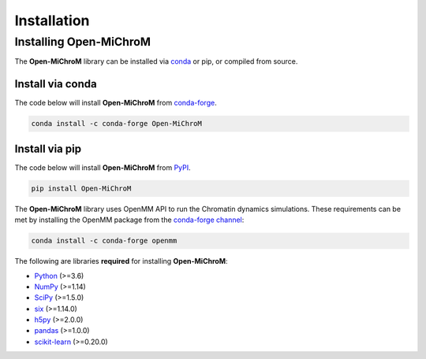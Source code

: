 .. _installation:

============
Installation
============

Installing Open-MiChroM
================

The **Open-MiChroM** library can be installed via `conda <https://conda.io/projects/conda/>`_ or pip, or compiled from source.

Install via conda
-----------------

The code below will install **Open-MiChroM** from `conda-forge <https://anaconda.org/conda-forge/Open-MiChroM>`_.

.. code-block:: bash

    conda install -c conda-forge Open-MiChroM

Install via pip
-----------------

The code below will install **Open-MiChroM** from `PyPI <https://pypi.org/project/Open-MiChroM/>`_.

.. code-block:: bash

    pip install Open-MiChroM

.. note::

The **Open-MiChroM** library uses OpenMM API to run the Chromatin dynamics simulations.
These requirements can be met by installing the OpenMM package from the `conda-forge channel <https://conda-forge.org/>`__:

.. code-block:: bash

    conda install -c conda-forge openmm
    
    
The following are libraries **required** for installing **Open-MiChroM**:

- `Python <https://www.python.org/>`__ (>=3.6)
- `NumPy <https://www.numpy.org/>`__ (>=1.14)
- `SciPy <https://www.scipy.org/>`__ (>=1.5.0)
- `six <https://pypi.org/project/six/>`__ (>=1.14.0)
- `h5py <https://www.h5py.org/>`__ (>=2.0.0)
- `pandas <https://pandas.pydata.org/>`__ (>=1.0.0)
- `scikit-learn <https://scikit-learn.org/>`__ (>=0.20.0)
